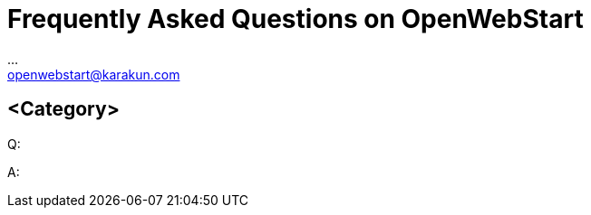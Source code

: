 :imagesdir: ./images
:Author:    ...
:Email:     openwebstart@karakun.com
:Date:      ...
:Revision:  1.1.6

= Frequently Asked Questions on OpenWebStart

:toc:

== <Category>

Q:

A:



